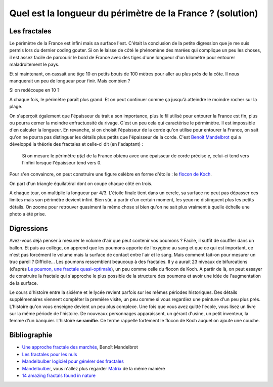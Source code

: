 

.. index:: solution, mathématiques, fractale

.. _l-maths_fractales_sol:

Quel est la longueur du périmètre de la France ? (solution)
===========================================================

Les fractales
-------------

Le périmètre de la France est infini mais sa surface l'est. 
C'était la conclusion de la petite digression que je me suis 
permis lors du dernier coding gouter. Si on le laisse de côté le 
phénomène des marées qui complique un peu les choses, il est assez 
facile de parcourir le bord de France avec des tiges d'une longueur 
d'un kilomètre pour entourer maladroitement le pays.

.. image:: france_fractale_1.png


Et si maintenant, on cassait une tige 10 en petits bouts de 100 mètres 
pour aller au plus près de la côte. Il nous manquerait 
un peu de longueur pour finir. Mais combien ?

.. image:: france_fractale_2.png

Si on redécoupe en 10 ?

.. image:: france_fractale_3.png

A chaque fois, le périmètre paraît plus grand. Et on peut continuer comme ça jusqu'à atteindre
le moindre rocher sur la plage.

.. image:: france_fractale_4.png
    :alt: image extraite du site http://www.martinique-nature.com/, lien http://www.martinique-nature.com/photos/photo-aeroclub-011.php
    
On s'aperçoit également que l'épaisseur du trait a son importance, plus le fil 
utilisé pour entourer la France est fin, plus ou pourra cerner la moindre enfractuosité du rivage.
C'est un peu cela qui caractérise le pérmimètre. Il est impossible d'en calculer la longueur.
En revanche, si on choisit l'épaisseur de la corde qu'on utilise pour entourer la France,
on sait qu'on ne pourra pas distinguer les détails plus petits que l'épaisseur de la corde.
C'est `Benoît Mandelbrot <https://en.wikipedia.org/wiki/Benoit_Mandelbrot>`_ qui a développé 
la théorie des fractales et celle-ci dit (en l'adaptant) :

    Si on mesure le périmètre *p(e)* de la France obtenu avec une épaisseur de corde
    précise *e*, celui-ci tend vers l'infini lorsque l'épaisseur tend vers 0.

Pour s'en convaincre, on peut construire une figure célèbre en forme d'étoile : 
le `flocon de Koch <https://fr.wikipedia.org/wiki/Flocon_de_Koch>`_.

.. image:: https://fr.wikipedia.org/wiki/Flocon_de_Koch#/media/File:Von_Koch_curve.gif
    :alt: image extraite de Wikipédia

On part d'un triangle équilatéral dont on coupe chaque côté en trois.

.. image:: https://fr.wikipedia.org/wiki/Flocon_de_Koch#/media/File:Droite_Koch.png
    :alt: image extraite de Wikipédia
    
A chaque tour, on multiplie la longueur par 4/3.
L'étoile finale tient dans un cercle, sa surface ne peut pas dépasser ces limites
mais son périmètre devient infini. Bien sûr, à partir d'un certain moment,
les yeux ne distinguent plus les petits détails. On zoome pour retrouver
quasiment la même chose si bien qu'on ne sait plus vraiment
à quelle échelle une photo a été prise.


Digressions
-----------

Avez-vous déjà penser à mesurer le volume d'air que peut contenir vos poumons ?
Facile, il suffit de souffler dans un ballon. Et puis au collège, on apprend que 
les poumons apporte de l'oxygène au sang et que ce qui est important, ce n'est pas
forcément le volume mais la surface de contact entre l'air et le sang. 
Mais comment fait-on pour mesurer un truc pareil ? Difficile... 
Les poumons ressemblent beaucoup à des fractales. Il y a aurait 23 niveaux de bifurcations
(d'après `Le poumon, une fractale quasi-optimale <http://www.breves-de-maths.fr/le-poumon-une-fractale-quasi-optimale/>`_),
un peu comme celle du flocon de Koch. A partir de là, on peut essayer de construire
la fractale qui s'approche le plus possible de la structure des poumons et avoir 
une idée de l'augmentation de la surface.

Le cours d'histoire entre la sixième et le lycée revient parfois sur les mêmes périodes
historiques. Des détails supplémenaires viennent compléter la première visite, un peu comme 
si vous regardiez une peinture d'un peu plus près. L'histoire qu'on vous enseigne
devient un peu plus complexe. Une fois que vous avez quitté l'école, 
vous lisez un livre sur la même période de l'histoire. De nouveaux personnages apparaissent,
un gérant d'usine, un petit inventeur, la femme d'un banquier. L'histoire **se ramifie**.
Ce terme rappelle fortement le flocon de Koch auquel on ajoute une couche.

Bibliographie
-------------

* `Une approche fractale des marchés <http://www.odilejacob.fr/catalogue/sciences-humaines/economie-et-finance/une-approche-fractale-des-marches_9782738122643.php>`_,  
  Benoît Mandelbrot
* `Les fractales pour les nuls <http://brunomarion.com/fr/les-fractales-pour-les-nuls/>`_
* `Mandelbulber logiciel pour générer des fractales <http://logiciels-gpl.blogspot.fr/2014/03/mandelbulder-logiciel-pour-generer-des.html>`_
* `Mandelbulber <http://www.mandelbulber.com/>`_, vous n'allez plus regarder 
  `Matrix <https://en.wikipedia.org/wiki/The_Matrix>`_ de la même manière
* `14 amazing fractals found in nature <http://www.mnn.com/earth-matters/wilderness-resources/blogs/14-amazing-fractals-found-in-nature>`_  



